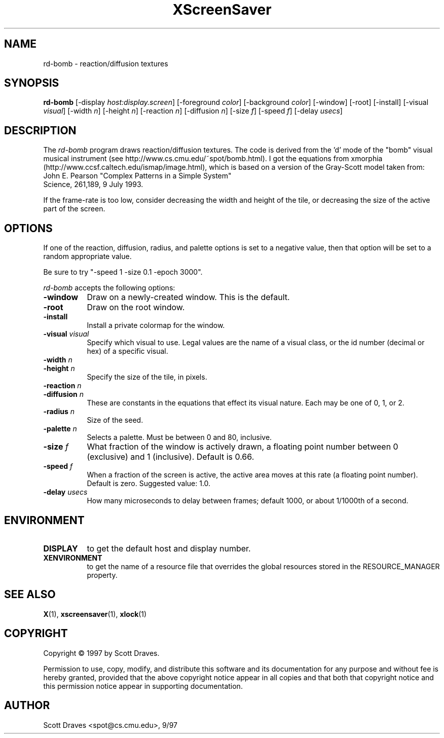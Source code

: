 .TH XScreenSaver 1 "10-May-97" "X Version 11"
.SH NAME
rd-bomb - reaction/diffusion textures
.SH SYNOPSIS
.B rd-bomb
[\-display \fIhost:display.screen\fP] [\-foreground \fIcolor\fP]
[\-background \fIcolor\fP] [\-window] [\-root] [\-install]
[\-visual \fIvisual\fP] [\-width \fIn\fP] [\-height \fIn\fP]
[\-reaction \fIn\fP] [\-diffusion \fIn\fP]
[\-size \fIf\fP] [\-speed \fIf\fP] [\-delay \fIusecs\fP]
.SH DESCRIPTION

The \fIrd-bomb\fP program draws reaction/diffusion textures.  The code
is derived from the 'd' mode of the "bomb" visual musical instrument
(see http://www.cs.cmu.edu/~spot/bomb.html).  I got the equations from
xmorphia (http://www.ccsf.caltech.edu/ismap/image.html), which is
based on a version of the Gray-Scott model taken from:
    John E. Pearson "Complex Patterns in a Simple System"
    Science, 261,189, 9 July 1993.

If the frame-rate is too low, consider decreasing the width and height
of the tile, or decreasing the size of the active part of the screen.

.SH OPTIONS

If one of the reaction, diffusion, radius, and palette options is set
to a negative value, then that option will be set to a random
appropriate value.

Be sure to try "-speed 1 -size 0.1 -epoch 3000".

.I rd-bomb
accepts the following options:
.TP 8
.B \-window
Draw on a newly-created window.  This is the default.
.TP 8
.B \-root
Draw on the root window.
.TP 8
.B \-install
Install a private colormap for the window.
.TP 8
.B \-visual \fIvisual\fP
Specify which visual to use.  Legal values are the name of a visual class,
or the id number (decimal or hex) of a specific visual.
.TP 8
.B \-width \fIn\fP
.TP 8
.B \-height \fIn\fP
Specify the size of the tile, in pixels.
.TP 8
.B \-reaction \fIn\fP
.TP 8
.B \-diffusion \fIn\fP
These are constants in the equations that effect its visual nature.
Each may be one of 0, 1, or 2.  
.TP 8
.B \-radius \fIn\fP
Size of the seed.
.TP 8
.B \-palette \fIn\fP
Selects a palette.  Must be between 0 and 80, inclusive.
.TP 8
.B \-size \fIf\fP
What fraction of the window is actively drawn, a floating point number
between 0 (exclusive) and 1 (inclusive).  Default is 0.66.
.TP 8
.B \-speed \fIf\fP
When a fraction of the screen is active, the active area moves at this
rate (a floating point number).  Default is zero.  Suggested value: 1.0.
.TP 8
.B \-delay \fIusecs\fP
How many microseconds to delay between frames; default 1000, or 
about 1/1000th of a second.
.SH ENVIRONMENT
.PP
.TP 8
.B DISPLAY
to get the default host and display number.
.TP 8
.B XENVIRONMENT
to get the name of a resource file that overrides the global resources
stored in the RESOURCE_MANAGER property.
.SH SEE ALSO
.BR X (1),
.BR xscreensaver (1),
.BR xlock (1)
.SH COPYRIGHT
Copyright \(co 1997 by Scott Draves.

Permission to use, copy, modify, and distribute this software and its
documentation for any purpose and without fee is hereby granted,
provided that the above copyright notice appear in all copies and that
both that copyright notice and this permission notice appear in
supporting documentation. 
.SH AUTHOR
Scott Draves <spot@cs.cmu.edu>, 9/97
